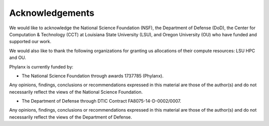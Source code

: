 ..
   Copyright (C) 2018 Hartmut Kaiser
   Copyright (C) 2018 Bibek Wagle
   Copyright (C) 2019 Adrian Serio

   Distributed under the Boost Software License, Version 1.0. (See accompanying
   file LICENSE_1_0.txt or copy at http://www.boost.org/LICENSE_1_0.txt)

=====================
Acknowledgements
=====================

We would like to acknowledge the National Science Foundation (NSF), the
Department of Defense (DoD), the Center for Computation & Technology (CCT)
at Louisiana State University (LSU), and Oregon University (OU) who
have funded and supported our work.

We would also like to thank the following organizations for granting
us allocations of their compute resources: LSU HPC and OU.

Phylanx is currently funded by:

* The National Science Foundation through awards 1737785 (Phylanx).
Any opinions, findings, conclusions or recommendations
expressed in this material are those of the author(s) and do not
necessarily reflect the views of the National Science Foundation.

* The Department of Defense through DTIC Contract FA8075-14-D-0002/0007.
Any opinions, findings, conclusions or recommendations
expressed in this material are those of the author(s) and do not
necessarily reflect the views of the Department of Defense.

